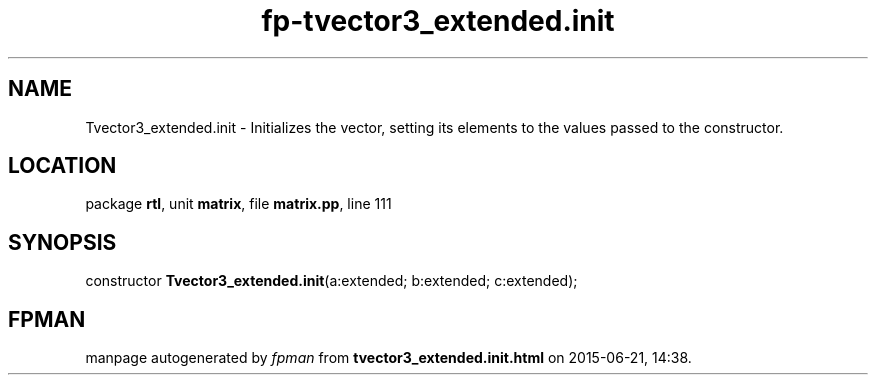.\" file autogenerated by fpman
.TH "fp-tvector3_extended.init" 3 "2014-03-14" "fpman" "Free Pascal Programmer's Manual"
.SH NAME
Tvector3_extended.init - Initializes the vector, setting its elements to the values passed to the constructor.
.SH LOCATION
package \fBrtl\fR, unit \fBmatrix\fR, file \fBmatrix.pp\fR, line 111
.SH SYNOPSIS
constructor \fBTvector3_extended.init\fR(a:extended; b:extended; c:extended);
.SH FPMAN
manpage autogenerated by \fIfpman\fR from \fBtvector3_extended.init.html\fR on 2015-06-21, 14:38.

